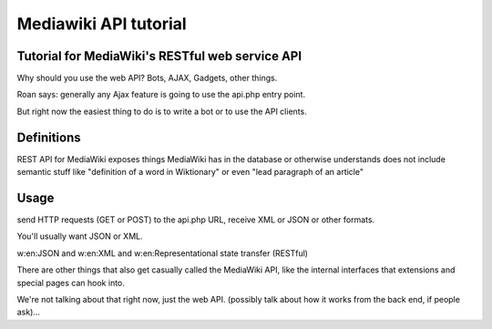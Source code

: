 


.. index::
   pair: Tutorial ; Mediawiki

.. _mediawiki_api_tutorial:

=======================
Mediawiki API tutorial
=======================

.. seealso::

   - https://www.mediawiki.org/wiki/API/Tutorial

Tutorial for MediaWiki's RESTful web service API
================================================

Why should you use the web API? Bots, AJAX, Gadgets, other things.

Roan says: generally any Ajax feature is going to use the api.php entry 
point. 

But right now the easiest thing to do is to write a bot or to use 
the API clients.


Definitions
============

REST API for MediaWiki exposes things MediaWiki has in the database or 
otherwise understands does not include semantic stuff like "definition 
of a word in Wiktionary" or even "lead paragraph of an article"

Usage 
======
send HTTP requests (GET or POST) to the api.php URL, receive XML or JSON 
or other formats. 

You'll usually want JSON or XML.

w:en:JSON and w:en:XML and w:en:Representational state transfer (RESTful)

There are other things that also get casually called the MediaWiki API, 
like the internal interfaces that extensions and special pages can hook 
into. 

We're not talking about that right now, just the web API.
(possibly talk about how it works from the back end, if people ask)...
